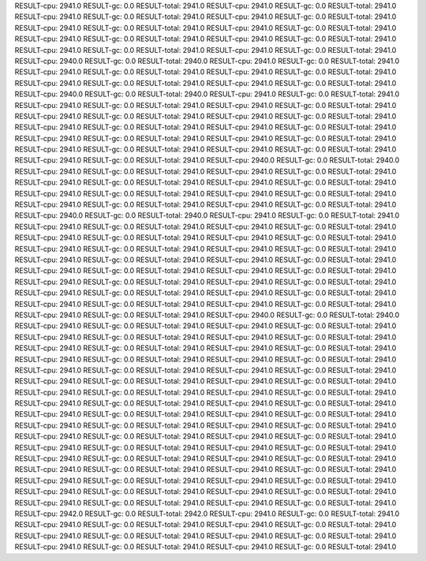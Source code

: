 RESULT-cpu: 2941.0
RESULT-gc: 0.0
RESULT-total: 2941.0
RESULT-cpu: 2941.0
RESULT-gc: 0.0
RESULT-total: 2941.0
RESULT-cpu: 2941.0
RESULT-gc: 0.0
RESULT-total: 2941.0
RESULT-cpu: 2941.0
RESULT-gc: 0.0
RESULT-total: 2941.0
RESULT-cpu: 2941.0
RESULT-gc: 0.0
RESULT-total: 2941.0
RESULT-cpu: 2941.0
RESULT-gc: 0.0
RESULT-total: 2941.0
RESULT-cpu: 2941.0
RESULT-gc: 0.0
RESULT-total: 2941.0
RESULT-cpu: 2941.0
RESULT-gc: 0.0
RESULT-total: 2941.0
RESULT-cpu: 2941.0
RESULT-gc: 0.0
RESULT-total: 2941.0
RESULT-cpu: 2941.0
RESULT-gc: 0.0
RESULT-total: 2941.0
RESULT-cpu: 2940.0
RESULT-gc: 0.0
RESULT-total: 2940.0
RESULT-cpu: 2941.0
RESULT-gc: 0.0
RESULT-total: 2941.0
RESULT-cpu: 2941.0
RESULT-gc: 0.0
RESULT-total: 2941.0
RESULT-cpu: 2941.0
RESULT-gc: 0.0
RESULT-total: 2941.0
RESULT-cpu: 2941.0
RESULT-gc: 0.0
RESULT-total: 2941.0
RESULT-cpu: 2941.0
RESULT-gc: 0.0
RESULT-total: 2941.0
RESULT-cpu: 2940.0
RESULT-gc: 0.0
RESULT-total: 2940.0
RESULT-cpu: 2941.0
RESULT-gc: 0.0
RESULT-total: 2941.0
RESULT-cpu: 2941.0
RESULT-gc: 0.0
RESULT-total: 2941.0
RESULT-cpu: 2941.0
RESULT-gc: 0.0
RESULT-total: 2941.0
RESULT-cpu: 2941.0
RESULT-gc: 0.0
RESULT-total: 2941.0
RESULT-cpu: 2941.0
RESULT-gc: 0.0
RESULT-total: 2941.0
RESULT-cpu: 2941.0
RESULT-gc: 0.0
RESULT-total: 2941.0
RESULT-cpu: 2941.0
RESULT-gc: 0.0
RESULT-total: 2941.0
RESULT-cpu: 2941.0
RESULT-gc: 0.0
RESULT-total: 2941.0
RESULT-cpu: 2941.0
RESULT-gc: 0.0
RESULT-total: 2941.0
RESULT-cpu: 2941.0
RESULT-gc: 0.0
RESULT-total: 2941.0
RESULT-cpu: 2941.0
RESULT-gc: 0.0
RESULT-total: 2941.0
RESULT-cpu: 2941.0
RESULT-gc: 0.0
RESULT-total: 2941.0
RESULT-cpu: 2940.0
RESULT-gc: 0.0
RESULT-total: 2940.0
RESULT-cpu: 2941.0
RESULT-gc: 0.0
RESULT-total: 2941.0
RESULT-cpu: 2941.0
RESULT-gc: 0.0
RESULT-total: 2941.0
RESULT-cpu: 2941.0
RESULT-gc: 0.0
RESULT-total: 2941.0
RESULT-cpu: 2941.0
RESULT-gc: 0.0
RESULT-total: 2941.0
RESULT-cpu: 2941.0
RESULT-gc: 0.0
RESULT-total: 2941.0
RESULT-cpu: 2941.0
RESULT-gc: 0.0
RESULT-total: 2941.0
RESULT-cpu: 2941.0
RESULT-gc: 0.0
RESULT-total: 2941.0
RESULT-cpu: 2941.0
RESULT-gc: 0.0
RESULT-total: 2941.0
RESULT-cpu: 2940.0
RESULT-gc: 0.0
RESULT-total: 2940.0
RESULT-cpu: 2941.0
RESULT-gc: 0.0
RESULT-total: 2941.0
RESULT-cpu: 2941.0
RESULT-gc: 0.0
RESULT-total: 2941.0
RESULT-cpu: 2941.0
RESULT-gc: 0.0
RESULT-total: 2941.0
RESULT-cpu: 2941.0
RESULT-gc: 0.0
RESULT-total: 2941.0
RESULT-cpu: 2941.0
RESULT-gc: 0.0
RESULT-total: 2941.0
RESULT-cpu: 2941.0
RESULT-gc: 0.0
RESULT-total: 2941.0
RESULT-cpu: 2941.0
RESULT-gc: 0.0
RESULT-total: 2941.0
RESULT-cpu: 2941.0
RESULT-gc: 0.0
RESULT-total: 2941.0
RESULT-cpu: 2941.0
RESULT-gc: 0.0
RESULT-total: 2941.0
RESULT-cpu: 2941.0
RESULT-gc: 0.0
RESULT-total: 2941.0
RESULT-cpu: 2941.0
RESULT-gc: 0.0
RESULT-total: 2941.0
RESULT-cpu: 2941.0
RESULT-gc: 0.0
RESULT-total: 2941.0
RESULT-cpu: 2941.0
RESULT-gc: 0.0
RESULT-total: 2941.0
RESULT-cpu: 2941.0
RESULT-gc: 0.0
RESULT-total: 2941.0
RESULT-cpu: 2941.0
RESULT-gc: 0.0
RESULT-total: 2941.0
RESULT-cpu: 2941.0
RESULT-gc: 0.0
RESULT-total: 2941.0
RESULT-cpu: 2941.0
RESULT-gc: 0.0
RESULT-total: 2941.0
RESULT-cpu: 2941.0
RESULT-gc: 0.0
RESULT-total: 2941.0
RESULT-cpu: 2940.0
RESULT-gc: 0.0
RESULT-total: 2940.0
RESULT-cpu: 2941.0
RESULT-gc: 0.0
RESULT-total: 2941.0
RESULT-cpu: 2941.0
RESULT-gc: 0.0
RESULT-total: 2941.0
RESULT-cpu: 2941.0
RESULT-gc: 0.0
RESULT-total: 2941.0
RESULT-cpu: 2941.0
RESULT-gc: 0.0
RESULT-total: 2941.0
RESULT-cpu: 2941.0
RESULT-gc: 0.0
RESULT-total: 2941.0
RESULT-cpu: 2941.0
RESULT-gc: 0.0
RESULT-total: 2941.0
RESULT-cpu: 2941.0
RESULT-gc: 0.0
RESULT-total: 2941.0
RESULT-cpu: 2941.0
RESULT-gc: 0.0
RESULT-total: 2941.0
RESULT-cpu: 2941.0
RESULT-gc: 0.0
RESULT-total: 2941.0
RESULT-cpu: 2941.0
RESULT-gc: 0.0
RESULT-total: 2941.0
RESULT-cpu: 2941.0
RESULT-gc: 0.0
RESULT-total: 2941.0
RESULT-cpu: 2941.0
RESULT-gc: 0.0
RESULT-total: 2941.0
RESULT-cpu: 2941.0
RESULT-gc: 0.0
RESULT-total: 2941.0
RESULT-cpu: 2941.0
RESULT-gc: 0.0
RESULT-total: 2941.0
RESULT-cpu: 2941.0
RESULT-gc: 0.0
RESULT-total: 2941.0
RESULT-cpu: 2941.0
RESULT-gc: 0.0
RESULT-total: 2941.0
RESULT-cpu: 2941.0
RESULT-gc: 0.0
RESULT-total: 2941.0
RESULT-cpu: 2941.0
RESULT-gc: 0.0
RESULT-total: 2941.0
RESULT-cpu: 2941.0
RESULT-gc: 0.0
RESULT-total: 2941.0
RESULT-cpu: 2941.0
RESULT-gc: 0.0
RESULT-total: 2941.0
RESULT-cpu: 2941.0
RESULT-gc: 0.0
RESULT-total: 2941.0
RESULT-cpu: 2941.0
RESULT-gc: 0.0
RESULT-total: 2941.0
RESULT-cpu: 2941.0
RESULT-gc: 0.0
RESULT-total: 2941.0
RESULT-cpu: 2941.0
RESULT-gc: 0.0
RESULT-total: 2941.0
RESULT-cpu: 2941.0
RESULT-gc: 0.0
RESULT-total: 2941.0
RESULT-cpu: 2941.0
RESULT-gc: 0.0
RESULT-total: 2941.0
RESULT-cpu: 2941.0
RESULT-gc: 0.0
RESULT-total: 2941.0
RESULT-cpu: 2941.0
RESULT-gc: 0.0
RESULT-total: 2941.0
RESULT-cpu: 2941.0
RESULT-gc: 0.0
RESULT-total: 2941.0
RESULT-cpu: 2941.0
RESULT-gc: 0.0
RESULT-total: 2941.0
RESULT-cpu: 2941.0
RESULT-gc: 0.0
RESULT-total: 2941.0
RESULT-cpu: 2941.0
RESULT-gc: 0.0
RESULT-total: 2941.0
RESULT-cpu: 2941.0
RESULT-gc: 0.0
RESULT-total: 2941.0
RESULT-cpu: 2941.0
RESULT-gc: 0.0
RESULT-total: 2941.0
RESULT-cpu: 2942.0
RESULT-gc: 0.0
RESULT-total: 2942.0
RESULT-cpu: 2941.0
RESULT-gc: 0.0
RESULT-total: 2941.0
RESULT-cpu: 2941.0
RESULT-gc: 0.0
RESULT-total: 2941.0
RESULT-cpu: 2941.0
RESULT-gc: 0.0
RESULT-total: 2941.0
RESULT-cpu: 2941.0
RESULT-gc: 0.0
RESULT-total: 2941.0
RESULT-cpu: 2941.0
RESULT-gc: 0.0
RESULT-total: 2941.0
RESULT-cpu: 2941.0
RESULT-gc: 0.0
RESULT-total: 2941.0
RESULT-cpu: 2941.0
RESULT-gc: 0.0
RESULT-total: 2941.0
